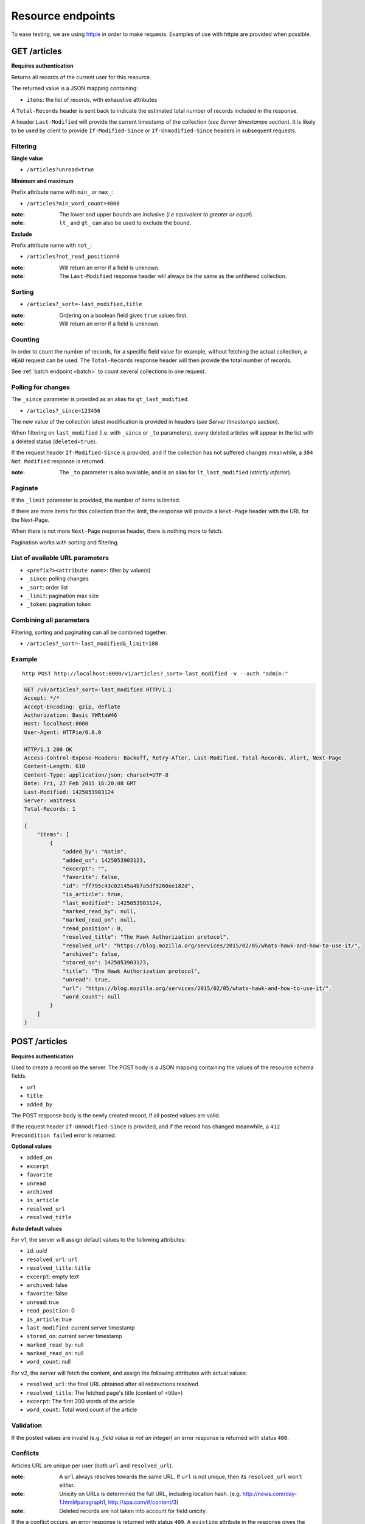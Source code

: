##################
Resource endpoints
##################

.. _resource-endpoints:

To ease testing, we are using `httpie <https://github.com/jkbr/httpie>`_ in
order to make requests. Examples of use with httpie are provided when possible.


GET /articles
=============

**Requires authentication**

Returns all records of the current user for this resource.

The returned value is a JSON mapping containing:

- ``items``: the list of records, with exhaustive attributes

A ``Total-Records`` header is sent back to indicate the estimated
total number of records included in the response.

A header ``Last-Modified`` will provide the current timestamp of the
collection (*see Server timestamps section*).  It is likely to be used
by client to provide ``If-Modified-Since`` or ``If-Unmodified-Since``
headers in subsequent requests.


Filtering
---------

**Single value**

* ``/articles?unread=true``

.. **Multiple values**

.. * ``/articles?status=1,2``

**Minimum and maximum**

Prefix attribute name with ``min_`` or ``max_``:

* ``/articles?min_word_count=4000``

:note:
    The lower and upper bounds are inclusive (*i.e equivalent to
    greater or equal*).

:note:
   ``lt_`` and ``gt_`` can also be used to exclude the bound.

**Exclude**

Prefix attribute name with ``not_``:

* ``/articles?not_read_position=0``

:note:
    Will return an error if a field is unknown.

:note:
    The ``Last-Modified`` response header will always be the same as
    the unfiltered collection.

Sorting
-------

* ``/articles?_sort=-last_modified,title``

.. :note:
..     Articles will be ordered by ``-stored_on`` by default (i.e. newest first).

:note:
    Ordering on a boolean field gives ``true`` values first.

:note:
    Will return an error if a field is unknown.


Counting
--------

In order to count the number of records, for a specific field value for example,
without fetching the actual collection, a ``HEAD`` request can be
used. The ``Total-Records`` response header will then provide the
total number of records.

See :ref:`batch endpoint <batch>` to count several collections in one request.


Polling for changes
-------------------

The ``_since`` parameter is provided as an alias for
``gt_last_modified``.

* ``/articles?_since=123456``

The new value of the collection latest modification is provided in
headers (*see Server timestamps section*).

When filtering on ``last_modified`` (i.e. with ``_since`` or ``_to`` parameters),
every deleted articles will appear in the list with a deleted status
(``deleted=true``).

If the request header ``If-Modified-Since`` is provided, and if the
collection has not suffered changes meanwhile, a ``304 Not Modified``
response is returned.

:note:
   The ``_to`` parameter is also available, and is an alias for
   ``lt_last_modified`` (*strictly inferior*).


Paginate
--------

If the ``_limit`` parameter is provided, the number of items is limited.

If there are more items for this collection than the limit, the
response will provide a ``Next-Page`` header with the URL for the
Next-Page.

When there is not more ``Next-Page`` response header, there is nothing
more to fetch.

Pagination works with sorting and filtering.


List of available URL parameters
--------------------------------

- ``<prefix?><attribute name>``: filter by value(s)
- ``_since``: polling changes
- ``_sort``: order list
- ``_limit``: pagination max size
- ``_token``: pagination token


Combining all parameters
------------------------

Filtering, sorting and paginating can all be combined together.

* ``/articles?_sort=-last_modified&_limit=100``


Example
-------

::

    http POST http://localhost:8000/v1/articles?_sort=-last_modified -v --auth "admin:"


.. code-block:: http

    GET /v0/articles?_sort=-last_modified HTTP/1.1
    Accept: */*
    Accept-Encoding: gzip, deflate
    Authorization: Basic YWRtaW46
    Host: localhost:8000
    User-Agent: HTTPie/0.8.0

    HTTP/1.1 200 OK
    Access-Control-Expose-Headers: Backoff, Retry-After, Last-Modified, Total-Records, Alert, Next-Page
    Content-Length: 610
    Content-Type: application/json; charset=UTF-8
    Date: Fri, 27 Feb 2015 16:20:08 GMT
    Last-Modified: 1425053903124
    Server: waitress
    Total-Records: 1

    {
        "items": [
            {
                "added_by": "Natim",
                "added_on": 1425053903123,
                "excerpt": "",
                "favorite": false,
                "id": "ff795c43c02145a4b7a5df5260ee182d",
                "is_article": true,
                "last_modified": 1425053903124,
                "marked_read_by": null,
                "marked_read_on": null,
                "read_position": 0,
                "resolved_title": "The Hawk Authorization protocol",
                "resolved_url": "https://blog.mozilla.org/services/2015/02/05/whats-hawk-and-how-to-use-it/",
                "archived": false,
                "stored_on": 1425053903123,
                "title": "The Hawk Authorization protocol",
                "unread": true,
                "url": "https://blog.mozilla.org/services/2015/02/05/whats-hawk-and-how-to-use-it/",
                "word_count": null
            }
        ]
    }


POST /articles
==============

**Requires authentication**

Used to create a record on the server. The POST body is a JSON
mapping containing the values of the resource schema fields.

- ``url``
- ``title``
- ``added_by``

The POST response body is the newly created record, if all posted values are valid.

If the request header ``If-Unmodified-Since`` is provided, and if the record has
changed meanwhile, a ``412 Precondition failed`` error is returned.

**Optional values**

- ``added_on``
- ``excerpt``
- ``favorite``
- ``unread``
- ``archived``
- ``is_article``
- ``resolved_url``
- ``resolved_title``

**Auto default values**

For v1, the server will assign default values to the following attributes:

- ``id``: *uuid*
- ``resolved_url``: ``url``
- ``resolved_title``: ``title``
- ``excerpt``: empty text
- ``archived``: false
- ``favorite``: false
- ``unread``: true
- ``read_position``: 0
- ``is_article``: true
- ``last_modified``: current server timestamp
- ``stored_on``: current server timestamp
- ``marked_read_by``: null
- ``marked_read_on``: null
- ``word_count``: null

For v2, the server will fetch the content, and assign the following attributes with actual values:

- ``resolved_url``: the final URL obtained after all redirections resolved
- ``resolved_title``: The fetched page's title (content of <title>)
- ``excerpt``: The first 200 words of the article
- ``word_count``: Total word count of the article


Validation
----------

If the posted values are invalid (e.g. *field value is not an integer*)
an error response is returned with status ``400``.


Conflicts
---------

Articles URL are unique per user (both ``url`` and ``resolved_url``).

:note:
    A ``url`` always resolves towards the same URL. If ``url`` is not unique, then
    its ``resolved_url`` won't either.

:note:
    Unicity on URLs is determined the full URL, including location hash.
    (e.g. http://news.com/day-1.html#paragraph1, http://spa.com/#/content/3)

:note:
    Deleted records are not taken into account for field unicity.

If the a conflict occurs, an error response is returned with status ``409``.
A ``existing`` attribute in the response gives the offending record.

Example
-------

::
    http POST http://localhost:8000/v0/articles \
        title="The Hawk Authorization protocol" \
        url=https://blog.mozilla.org/services/2015/02/05/whats-hawk-and-how-to-use-it/ \
        added_by=Natim \
        --auth "admin:" -v

.. code-block:: http

    POST /v0/articles HTTP/1.1
    Accept: application/json
    Accept-Encoding: gzip, deflate
    Authorization: Basic YWRtaW46
    Content-Length: 150
    Content-Type: application/json; charset=utf-8
    Host: localhost:8000
    User-Agent: HTTPie/0.8.0

    {
        "added_by": "Natim",
        "title": "The Hawk Authorization protocol",
        "url": "https://blog.mozilla.org/services/2015/02/05/whats-hawk-and-how-to-use-it/"
    }

    HTTP/1.1 201 Created
    Access-Control-Expose-Headers: Backoff, Retry-After, Last-Modified, Total-Records, Alert, Next-Page
    Content-Length: 597
    Content-Type: application/json; charset=UTF-8
    Date: Fri, 27 Feb 2015 16:18:23 GMT
    Server: waitress

    {
        "added_by": "Natim",
        "added_on": 1425053903123,
        "archived": false,
        "excerpt": "",
        "favorite": false,
        "id": "ff795c43c02145a4b7a5df5260ee182d",
        "is_article": true,
        "last_modified": 1425053903124,
        "marked_read_by": null,
        "marked_read_on": null,
        "read_position": 0,
        "resolved_title": "The Hawk Authorization protocol",
        "resolved_url": "https://blog.mozilla.org/services/2015/02/05/whats-hawk-and-how-to-use-it/",
        "stored_on": 1425053903123,
        "title": "The Hawk Authorization protocol",
        "unread": true,
        "url": "https://blog.mozilla.org/services/2015/02/05/whats-hawk-and-how-to-use-it/",
        "word_count": null
    }


DELETE /articles
================

**Requires authentication**

Delete multiple records. **Disabled by default**, see :ref:`configuration`.

The DELETE response is a JSON mapping with an ``items`` attribute, returning
the list of records that were deleted.

It supports the same filtering capabilities as GET.

If the request header ``If-Unmodified-Since`` is provided, and if the collection
has changed meanwhile, a ``412 Precondition failed`` error is returned.

Example
-------

::

    http DELETE http://localhost:8000/v0/articles \
        --auth "admin:" -v

.. code-block:: http

    DELETE /v0/articles HTTP/1.1
    Accept: */*
    Accept-Encoding: gzip, deflate
    Authorization: Basic YWRtaW46
    Content-Length: 0
    Host: localhost:8000
    User-Agent: HTTPie/0.8.0


    HTTP/1.1 200 OK
    Access-Control-Expose-Headers: Backoff, Retry-After, Last-Modified, Alert
    Content-Length: 100
    Content-Type: application/json; charset=UTF-8
    Date: Fri, 27 Feb 2015 16:27:55 GMT
    Server: waitress

    {
        "items": [
            {
                "deleted": true,
                "id": "30afb809ca7745a58496a09c6a4afcac",
                "last_modified": 1425054475110
            }
        ]
    }


GET /articles/<id>
==================

**Requires authentication**

Returns a specific record by its id.

For convenience and consistency, a header ``Last-Modified`` will also repeat the
value of ``last_modified``.

If the request header ``If-Modified-Since`` is provided, and if the record has not
changed meanwhile, a ``304 Not Modified`` is returned.

Example
-------

::
    http GET http://localhost:8000/v0/articles/30afb809ca7745a58496a09c6a4afcac \
        --auth "admin:" -v


.. code-block:: http

    GET /v0/articles/30afb809ca7745a58496a09c6a4afcac HTTP/1.1
    Accept: */*
    Accept-Encoding: gzip, deflate
    Authorization: Basic YWRtaW46
    Host: localhost:8000
    User-Agent: HTTPie/0.8.0


    HTTP/1.1 200 OK
    Access-Control-Expose-Headers: Backoff, Retry-After, Last-Modified, Alert
    Content-Length: 597
    Content-Type: application/json; charset=UTF-8
    Date: Fri, 27 Feb 2015 16:22:38 GMT
    Last-Modified: 1425054146681
    Server: waitress

    {
        "added_by": "Natim",
        "added_on": 1425054146680,
        "archived": false,
        "excerpt": "",
        "favorite": false,
        "id": "30afb809ca7745a58496a09c6a4afcac",
        "is_article": true,
        "last_modified": 1425054146681,
        "marked_read_by": null,
        "marked_read_on": null,
        "read_position": 0,
        "resolved_title": "The Hawk Authorization protocol",
        "resolved_url": "https://blog.mozilla.org/services/2015/02/05/whats-hawk-and-how-to-use-it/",
        "stored_on": 1425054146680,
        "title": "The Hawk Authorization protocol",
        "unread": true,
        "url": "https://blog.mozilla.org/services/2015/02/05/whats-hawk-and-how-to-use-it/",
        "word_count": null
    }


DELETE /articles/<id>
=====================

**Requires authentication**

Delete a specific record by its id.

The DELETE response is the record that was deleted.

If the record is missing (or already deleted), a ``404 Not Found`` is returned. The client might
decide to ignore it.

If the request header ``If-Unmodified-Since`` is provided, and if the record has
changed meanwhile, a ``412 Precondition failed`` error is returned.

:note:
    Once deleted, an article will appear in the collection with a deleted status
    (``deleted=true``) and will have most of its fields empty.


Example
-------

::

    http DELETE http://localhost:8000/v0/articles/ff795c43c02145a4b7a5df5260ee182d \
        --auth "admin:" -v

.. code-block:: http

    DELETE /v0/articles/ff795c43c02145a4b7a5df5260ee182d HTTP/1.1
    Accept: */*
    Accept-Encoding: gzip, deflate
    Authorization: Basic YWRtaW46
    Content-Length: 0
    Host: localhost:8000
    User-Agent: HTTPie/0.8.0

    HTTP/1.1 200 OK
    Access-Control-Expose-Headers: Backoff, Retry-After, Last-Modified, Alert
    Content-Length: 87
    Content-Type: application/json; charset=UTF-8
    Date: Fri, 27 Feb 2015 16:21:00 GMT
    Server: waitress

    {
        "deleted": True,
        "id": "ff795c43c02145a4b7a5df5260ee182d",
        "last_modified": 1425054060041
    }


PATCH /articles/<id>
====================

**Requires authentication**

Modify a specific record by its id. The PATCH body is a JSON
mapping containing a subset of articles fields.

The PATCH response is the modified record (full).

**Modifiable fields**

- ``title``
- ``excerpt``
- ``favorite``
- ``unread``
- ``archived``
- ``read_position``

Since article fields resolution is performed by the client in the first version
of the API, the following fields are also modifiable:

- ``is_article``
- ``resolved_url``
- ``resolved_title``

**Errors**

If a read-only field is modified, a ``400 Bad request`` error is returned.

If the record is missing (or already deleted), a ``404 Not Found`` error is returned. The client might
decide to ignore it.

If the request header ``If-Unmodified-Since`` is provided, and if the record has
changed meanwhile, a ``412 Precondition failed`` error is returned.

:note:
    ``last_modified`` is updated to the current server timestamp, only if a
    field value was changed.

:note:
    Changing ``read_position`` never generates conflicts.

:note:
    ``read_position`` is ignored if the value is lower than the current one.

:note:
    If ``unread`` is changed to false, ``marked_read_on`` and ``marked_read_by``
    are expected to be provided.

:note:
    If ``unread`` was already false, ``marked_read_on`` and ``marked_read_by``
    are not updated with provided values.

:note:
    If ``unread`` is changed to true, ``marked_read_by``, ``marked_read_on``
    and ``read_position`` are reset to their default value.


Conflicts
---------

If changing the article ``resolved_url`` violates the unicity constraint, a
``409 Conflict`` error response is returned (see :ref:`error channel <_error-responses>`).

:note:

    Note that ``url`` is a readonly field, and thus cannot generate conflicts
    here.

Example
-------

::

    http PATCH http://localhost:8000/v0/articles/30afb809ca7745a58496a09c6a4afcac \
        title="What’s Hawk authentication and how to use it?" \
        If-Unmodified-Since:1425054146681 \
        --auth "admin:" -v

.. code-block:: http

    PATCH /v0/articles/30afb809ca7745a58496a09c6a4afcac HTTP/1.1
    Accept: application/json
    Accept-Encoding: gzip, deflate
    Authorization: Basic YWRtaW46
    Content-Length: 63
    Content-Type: application/json; charset=utf-8
    Host: localhost:8000
    If-Unmodified-Since: 1425054146681
    User-Agent: HTTPie/0.8.0

    {
        "title": "What’s Hawk authentication and how to use it?"
    }

    HTTP/1.1 200 OK
    Access-Control-Expose-Headers: Backoff, Retry-After, Last-Modified, Alert
    Content-Length: 616
    Content-Type: application/json; charset=UTF-8
    Date: Fri, 27 Feb 2015 16:24:21 GMT
    Server: waitress

    {
        "added_by": "Natim",
        "added_on": 1425054146680,
        "archived": false,
        "excerpt": "",
        "favorite": false,
        "id": "30afb809ca7745a58496a09c6a4afcac",
        "is_article": true,
        "last_modified": 1425054261938,
        "marked_read_by": null,
        "marked_read_on": null,
        "read_position": 0,
        "resolved_title": "The Hawk Authorization protocol",
        "resolved_url": "https://blog.mozilla.org/services/2015/02/05/whats-hawk-and-how-to-use-it/",
        "stored_on": 1425054146680,
        "title": "What’s Hawk authentication and how to use it?",
        "unread": true,
        "url": "https://blog.mozilla.org/services/2015/02/05/whats-hawk-and-how-to-use-it/",
        "word_count": null
    }

